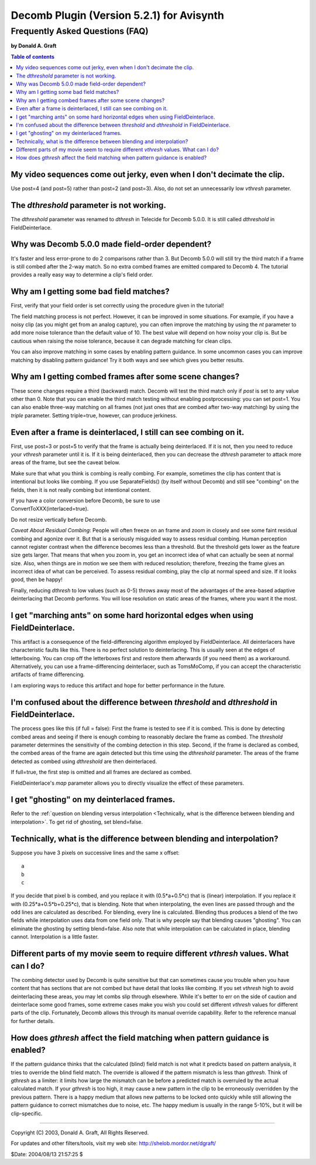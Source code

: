 
Decomb Plugin (Version 5.2.1) for Avisynth
==========================================

Frequently Asked Questions (FAQ)
::::::::::::::::::::::::::::::::

**by Donald A. Graft**

.. contents:: Table of contents
    :depth: 3


My video sequences come out jerky, even when I don't decimate the clip.
-----------------------------------------------------------------------

Use post=4 (and post=5) rather than post=2 (and post=3). Also, do not set an
unnecessarily low *vthresh* parameter.


The *dthreshold* parameter is not working.
------------------------------------------

The *dthreshold* parameter was renamed to *dthresh* in Telecide for Decomb
5.0.0. It is still called *dthreshold* in FieldDeinterlace.


Why was Decomb 5.0.0 made field-order dependent?
------------------------------------------------

It's faster and less error-prone to do 2 comparisons rather than 3. But
Decomb 5.0.0 will still try the third match if a frame is still combed after
the 2-way match. So no extra combed frames are emitted compared to Decomb 4.
The tutorial provides a really easy way to determine a clip's field order.


Why am I getting some bad field matches?
----------------------------------------

First, verify that your field order is set correctly using the procedure
given in the tutorial!

The field matching process is not perfect. However, it can be improved in
some situations. For example, if you have a noisy clip (as you might get from
an analog capture), you can often improve the matching by using the *nt*
parameter to add more noise tolerance than the default value of 10. The best
value will depend on how noisy your clip is. But be cautious when raising the
noise tolerance, because it can degrade matching for clean clips.

You can also improve matching in some cases by enabling pattern guidance. In
some uncommon cases you can improve matching by disabling pattern guidance!
Try it both ways and see which gives you better results.


Why am I getting combed frames after some scene changes?
--------------------------------------------------------

These scene changes require a third (backward) match. Decomb will test the
third match only if *post* is set to any value other than 0. Note that you
can enable the third match testing without enabling postprocessing: you can
set post=1. You can also enable three-way matching on all frames (not just
ones that are combed after two-way matching) by using the *triple* parameter.
Setting triple=true, however, can produce jerkiness.


Even after a frame is deinterlaced, I still can see combing on it.
------------------------------------------------------------------

First, use post=3 or post=5 to verify that the frame is actually being
deinterlaced. If it is not, then you need to reduce your *vthresh* parameter
until it is. If it is being deinterlaced, then you can decrease the *dthresh*
parameter to attack more areas of the frame, but see the caveat below.

Make sure that what you think is combing is really combing. For example,
sometimes the clip has content that is intentional but looks like combing. If
you use SeparateFields() (by itself without Decomb) and still see "combing"
on the fields, then it is not really combing but intentional content.

| If you have a color conversion before Decomb, be sure to use
| ConvertToXXX(interlaced=true).

Do not resize vertically before Decomb.

*Caveat About Residual Combing*: People will often freeze on an frame and
zoom in closely and see some faint residual combing and agonize over it. But
that is a seriously misguided way to assess residual combing. Human
perception cannot register contrast when the difference becomes less than a
threshold. But the threshold gets lower as the feature size gets larger. That
means that when you zoom in, you get an incorrect idea of what can actually
be seen at normal size. Also, when things are in motion we see them with
reduced resolution; therefore, freezing the frame gives an incorrect idea of
what can be perceived. To assess residual combing, play the clip at normal
speed and size. If it looks good, then be happy!

Finally, reducing *dthresh* to low values (such as 0-5) throws away most of
the advantages of the area-based adaptive deinterlacing that Decomb performs.
You will lose resolution on static areas of the frames, where you want it the
most.


I get "marching ants" on some hard horizontal edges when using FieldDeinterlace.
--------------------------------------------------------------------------------

This artifact is a consequence of the field-differencing algorithm employed
by FieldDeinterlace. All deinterlacers have characteristic faults like this.
There is no perfect solution to deinterlacing. This is usually seen at the
edges of letterboxing. You can crop off the letterboxes first and restore
them afterwards (if you need them) as a workaround. Alternatively, you can
use a frame-differencing deinterlacer, such as TomsMoComp, if you can accept
the characteristic artifacts of frame differencing.

I am exploring ways to reduce this artifact and hope for better performance
in the future.

I'm confused about the difference between *threshold* and *dthreshold* in FieldDeinterlace.
-------------------------------------------------------------------------------------------

The process goes like this (if full = false): First the frame is tested to
see if it is combed. This is done by detecting combed areas and seeing if
there is enough combing to reasonably declare the frame as combed. The
*threshold* parameter determines the sensitivity of the combing detection in
this step. Second, if the frame is declared as combed, the combed areas of
the frame are again detected but this time using the *dthreshold* parameter.
The areas of the frame detected as combed using *dthreshold* are then
deinterlaced.

If full=true, the first step is omitted and all frames are declared as
combed.

FieldDeinterlace's *map* parameter allows you to directly visualize the
effect of these parameters.


I get "ghosting" on my deinterlaced frames.
-------------------------------------------

Refer to the
:ref:`question on blending versus interpolation <Technically, what is the difference between blending and interpolation>`.
To get rid of ghosting, set blend=false.


.. _Technically, what is the difference between blending and interpolation:

Technically, what is the difference between blending and interpolation?
-----------------------------------------------------------------------

Suppose you have 3 pixels on successive lines and the same x offset:
::

    a
    b
    c

If you decide that pixel b is combed, and you replace it with
(0.5*a+0.5*c) that is (linear) interpolation. If you replace it with
(0.25*a+0.5*b+0.25*c), that is blending. Note that when interpolating,
the even lines are passed through and the odd lines are calculated as
described. For blending, every line is calculated. Blending thus
produces a blend of the two fields while interpolation uses data from
one field only. That is why people say that blending causes "ghosting".
You can eliminate the ghosting by setting blend=false. Also note that
while interpolation can be calculated in place, blending cannot.
Interpolation is a little faster.

Different parts of my movie seem to require different *vthresh* values. What can I do?
--------------------------------------------------------------------------------------

The combing detector used by Decomb is quite sensitive but that can sometimes
cause you trouble when you have content that has sections that are not combed
but have detail that looks like combing. If you set *vthresh* high to avoid
deinterlacing these areas, you may let combs slip through elsewhere. While
it's better to err on the side of caution and deinterlace some good frames,
some extreme cases make you wish you could set different *vthresh* values for
different parts of the clip. Fortunately, Decomb allows this through its
manual override capability. Refer to the reference manual for further
details.


How does *gthresh* affect the field matching when pattern guidance is enabled?
------------------------------------------------------------------------------

If the pattern guidance thinks that the calculated (blind) field match is not
what it predicts based on pattern analysis, it tries to override the blind
field match. The override is allowed if the pattern mismatch is less than
*gthresh*. Think of *gthresh* as a limiter: it limits how large the mismatch
can be before a predicted match is overruled by the actual calculated match.
If your *gthresh* is too high, it may cause a new pattern in the clip to be
erroneously overridden by the previous pattern. There is a happy medium that
allows new patterns to be locked onto quickly while still allowing the
pattern guidance to correct mismatches due to noise, etc. The happy medium is
usually in the range 5-10%, but it will be clip-specific.

--------

Copyright (C) 2003, Donald A. Graft, All Rights Reserved.

For updates and other filters/tools, visit my web site:
`<http://shelob.mordor.net/dgraft/>`_

$Date: 2004/08/13 21:57:25 $
